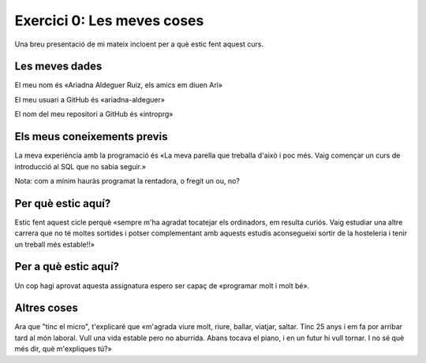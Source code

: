 ###########################
Exercici 0: Les meves coses
###########################

Una breu presentació de mi mateix incloent per a què estic fent aquest curs.

Les meves dades
===============

El meu nom és «Ariadna Aldeguer Ruiz, els amics em diuen Ari»

El meu usuari a GitHub és «ariadna-aldeguer»

El nom del meu repositori a GitHub és  «introprg»

Els meus coneixements previs
============================

La meva experiència amb la programació és «La meva parella que treballa d'això i poc més. Vaig començar un curs de introducció al SQL que no sabia seguir.»

Nota: com a mínim hauràs programat la rentadora, o fregit un ou, no? 

Per què estic aquí?
===================

Estic fent aquest cicle perquè «sempre m'ha agradat tocatejar els ordinadors, em resulta curiós. Vaig estudiar una altre carrera que no té moltes sortides i potser complementant amb aquests estudis aconsegueixi sortir de la hosteleria i tenir un treball més estable!!»

Per a què estic aquí?
=====================

Un cop hagi aprovat aquesta assignatura espero ser capaç de «programar molt i molt bé».

Altres coses
============

Ara que "tinc el micro", t'explicaré que «m'agrada viure molt, riure, ballar, viatjar, saltar. Tinc 25 anys i em fa por arribar tard al món laboral. Vull una vida estable pero no aburrida. Abans tocava el piano, i en un futur hi vull tornar. I no sé què més dir, què m'expliques tú?»
